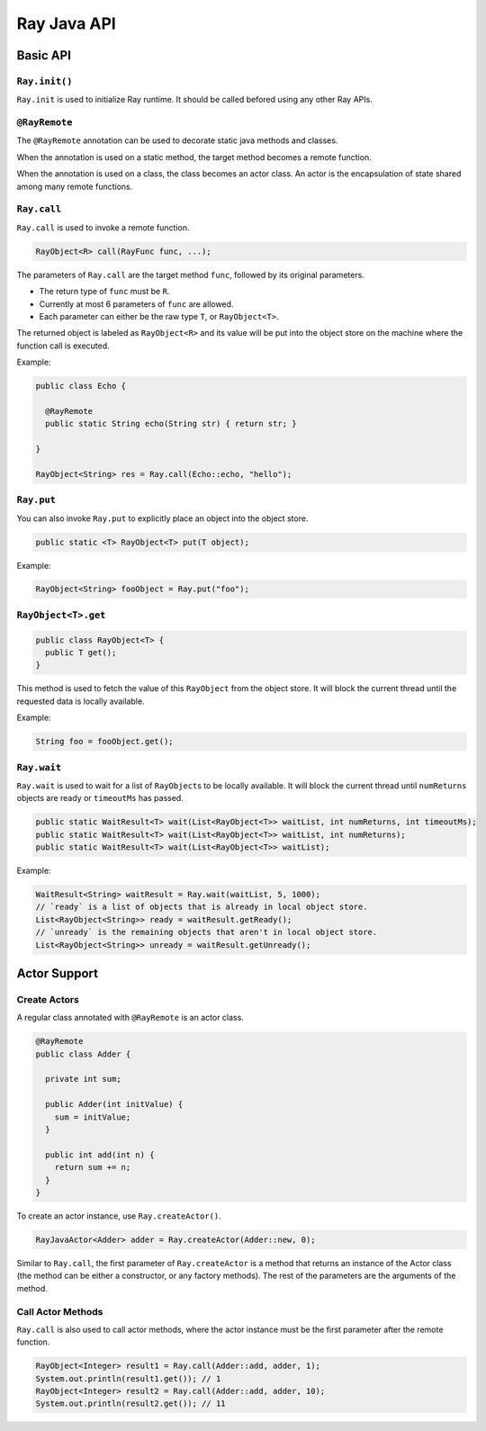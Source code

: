 Ray Java API
============

Basic API
---------

``Ray.init()``
~~~~~~~~~~~~~~

``Ray.init`` is used to initialize Ray runtime. It should be called befored using
any other Ray APIs.

``@RayRemote``
~~~~~~~~~~~~~~

The ``@RayRemote`` annotation can be used to decorate static java
methods and classes.

When the annotation is used on a static method, the target method becomes
a remote function.

When the annotation is used on a class, the class becomes an actor class.
An actor is the encapsulation of state shared among many remote functions.

``Ray.call``
~~~~~~~~~~~~

``Ray.call`` is used to invoke a remote function.

.. code:: java

    RayObject<R> call(RayFunc func, ...);

The parameters of ``Ray.call`` are the target method ``func``, followed by
its original parameters.

-  The return type of ``func`` must be ``R``.
-  Currently at most 6 parameters of ``func`` are allowed.
-  Each parameter can either be the raw type ``T``, or ``RayObject<T>``.

The returned object is labeled as ``RayObject<R>`` and its value will be
put into the object store on the machine where the function call is executed.

Example:

.. code:: java

  public class Echo {

    @RayRemote
    public static String echo(String str) { return str; }

  }

  RayObject<String> res = Ray.call(Echo::echo, "hello");

``Ray.put``
~~~~~~~~~~~

You can also invoke ``Ray.put`` to explicitly place an object into the object
store.

.. code:: java

  public static <T> RayObject<T> put(T object);

Example:

.. code:: java

  RayObject<String> fooObject = Ray.put("foo");

``RayObject<T>.get``
~~~~~~~~~~~~~~~~~~~~

.. code:: java

  public class RayObject<T> {
    public T get();
  }

This method is used to fetch the value of this ``RayObject`` from the object store.
It will block the current thread until the requested data is locally available.

Example:

.. code:: java

  String foo = fooObject.get();

``Ray.wait``
~~~~~~~~~~~~

``Ray.wait`` is used to wait for a list of ``RayObject``\s to be locally available.
It will block the current thread until ``numReturns`` objects are ready or
``timeoutMs`` has passed.

.. code:: java

  public static WaitResult<T> wait(List<RayObject<T>> waitList, int numReturns, int timeoutMs);
  public static WaitResult<T> wait(List<RayObject<T>> waitList, int numReturns);
  public static WaitResult<T> wait(List<RayObject<T>> waitList);

Example:

.. code:: java

  WaitResult<String> waitResult = Ray.wait(waitList, 5, 1000);
  // `ready` is a list of objects that is already in local object store.
  List<RayObject<String>> ready = waitResult.getReady();
  // `unready` is the remaining objects that aren't in local object store.
  List<RayObject<String>> unready = waitResult.getUnready();

Actor Support
-------------

Create Actors
~~~~~~~~~~~~~

A regular class annotated with ``@RayRemote`` is an actor class.

.. code:: java

  @RayRemote
  public class Adder {

    private int sum;

    public Adder(int initValue) {
      sum = initValue;
    }

    public int add(int n) {
      return sum += n;
    }
  }

To create an actor instance, use ``Ray.createActor()``.

.. code:: java

    RayJavaActor<Adder> adder = Ray.createActor(Adder::new, 0);

Similar to ``Ray.call``, the first parameter of ``Ray.createActor`` is a method that returns an instance
of the Actor class (the method can be either a constructor, or any factory methods). The rest of the parameters are
the arguments of the method.

Call Actor Methods
~~~~~~~~~~~~~~~~~~

``Ray.call`` is also used to call actor methods, where the actor instance must be the first parameter after the remote function.

.. code:: java

    RayObject<Integer> result1 = Ray.call(Adder::add, adder, 1);
    System.out.println(result1.get()); // 1
    RayObject<Integer> result2 = Ray.call(Adder::add, adder, 10);
    System.out.println(result2.get()); // 11
